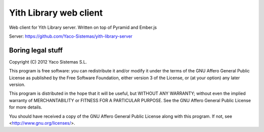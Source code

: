 Yith Library web client
=======================

Web client for Yith Library server. Written on top of Pyramid and Ember.js

Server: https://github.com/Yaco-Sistemas/yith-library-server

Boring legal stuff
------------------

Copyright (C) 2012  Yaco Sistemas S.L.

This program is free software: you can redistribute it and/or modify
it under the terms of the GNU Affero General Public License as published by
the Free Software Foundation, either version 3 of the License, or
(at your option) any later version.

This program is distributed in the hope that it will be useful,
but WITHOUT ANY WARRANTY; without even the implied warranty of
MERCHANTABILITY or FITNESS FOR A PARTICULAR PURPOSE.  See the
GNU Affero General Public License for more details.

You should have received a copy of the GNU Affero General Public License
along with this program.  If not, see <http://www.gnu.org/licenses/>.
